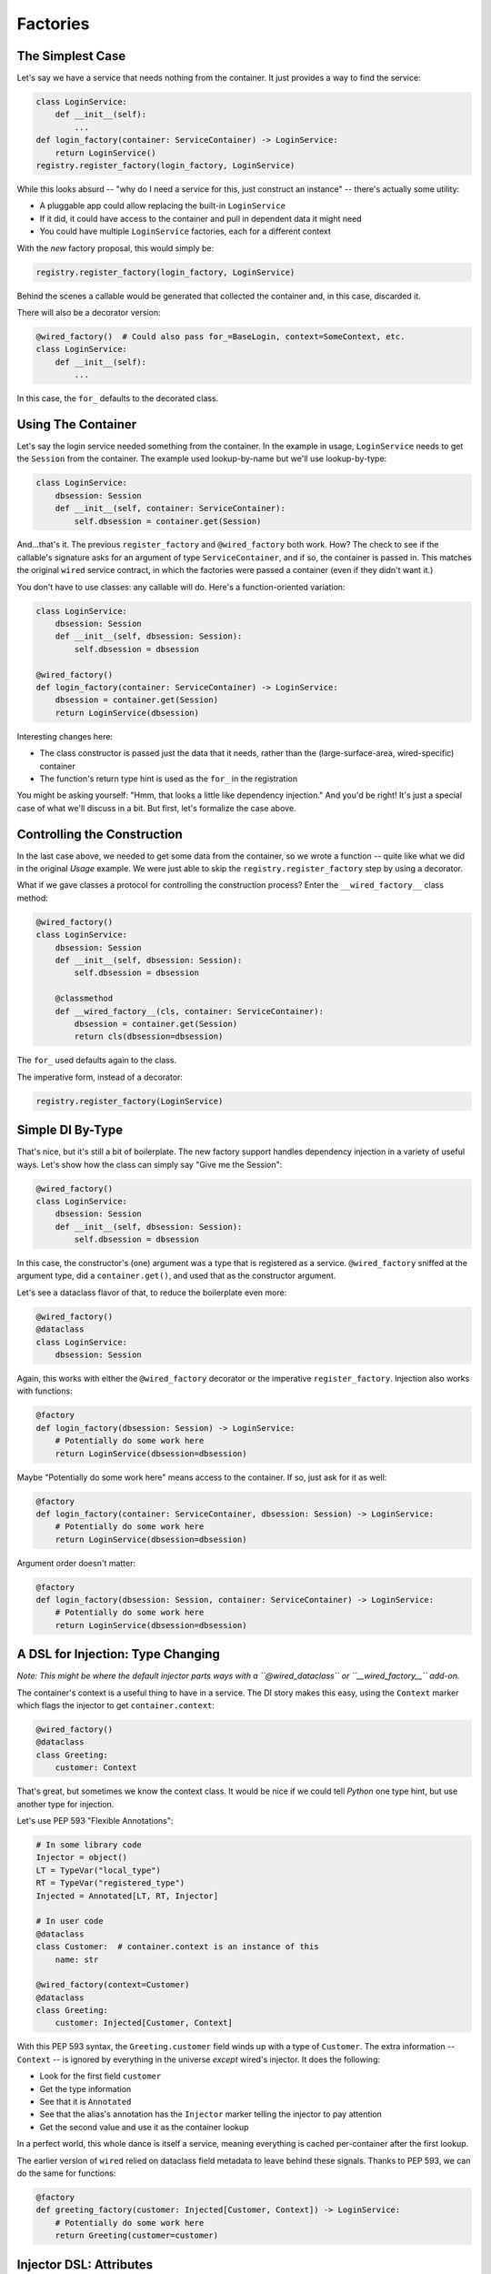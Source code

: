 =========
Factories
=========

The Simplest Case
=================

Let's say we have a service that needs nothing from the container.
It just provides a way to find the service:

.. code-block:: python

    class LoginService:
        def __init__(self):
            ...
    def login_factory(container: ServiceContainer) -> LoginService:
        return LoginService()
    registry.register_factory(login_factory, LoginService)

While this looks absurd -- "why do I need a service for this, just construct an instance" -- there's actually some utility:

- A pluggable app could allow replacing the built-in ``LoginService``

- If it did, it could have access to the container and pull in dependent data it might need

- You could have multiple ``LoginService`` factories, each for a different context

With the *new* factory proposal, this would simply be:

.. code-block:: python

    registry.register_factory(login_factory, LoginService)

Behind the scenes a callable would be generated that collected the container and, in this case, discarded it.

There will also be a decorator version:

.. code-block:: python

    @wired_factory()  # Could also pass for_=BaseLogin, context=SomeContext, etc.
    class LoginService:
        def __init__(self):
            ...

In this case, the ``for_`` defaults to the decorated class.

Using The Container
===================

Let's say the login service needed something from the container.
In the example in usage, ``LoginService`` needs to get the ``Session`` from the container.
The example used lookup-by-name but we'll use lookup-by-type:

.. code-block:: python

    class LoginService:
        dbsession: Session
        def __init__(self, container: ServiceContainer):
            self.dbsession = container.get(Session)

And...that's it.
The previous ``register_factory`` and ``@wired_factory`` both work.
How?
The check to see if the callable's signature asks for an argument of type ``ServiceContainer``, and if so, the container is passed in.
This matches the original ``wired`` service contract, in which the factories were passed a container (even if they didn't want it.)

You don't have to use classes: any callable will do.
Here's a function-oriented variation:

.. code-block:: python

    class LoginService:
        dbsession: Session
        def __init__(self, dbsession: Session):
            self.dbsession = dbsession
            
    @wired_factory()
    def login_factory(container: ServiceContainer) -> LoginService:
        dbsession = container.get(Session)
        return LoginService(dbsession)

Interesting changes here:

- The class constructor is passed just the data that it needs, rather than the (large-surface-area, wired-specific) container
- The function's return type hint is used as the ``for_`` in the registration

You might be asking yourself: "Hmm, that looks a little like dependency injection."
And you'd be right!
It's just a special case of what we'll discuss in a bit.
But first, let's formalize the case above.

Controlling the Construction
============================

In the last case above, we needed to get some data from the container, so we wrote a function -- quite like what we did in the original *Usage* example.
We were just able to skip the ``registry.register_factory`` step by using a decorator.

What if we gave classes a protocol for controlling the construction process?
Enter the ``__wired_factory__`` class method:

.. code-block:: python

    @wired_factory()
    class LoginService:
        dbsession: Session
        def __init__(self, dbsession: Session):
            self.dbsession = dbsession
            
        @classmethod
        def __wired_factory__(cls, container: ServiceContainer):
            dbsession = container.get(Session)
            return cls(dbsession=dbsession)

The ``for_`` used defaults again to the class.

The imperative form, instead of a decorator:

.. code-block:: python

    registry.register_factory(LoginService)

Simple DI By-Type
=================

That's nice, but it's still a bit of boilerplate.
The new factory support handles dependency injection in a variety of useful ways.
Let's show how the class can simply say "Give me the Session":

.. code-block:: python

    @wired_factory()
    class LoginService:
        dbsession: Session
        def __init__(self, dbsession: Session):
            self.dbsession = dbsession

In this case, the constructor's (one) argument was a type that is registered as a service.
``@wired_factory`` sniffed at the argument type, did a ``container.get()``, and used that as the constructor argument.

Let's see a dataclass flavor of that, to reduce the boilerplate even more:

.. code-block:: python

    @wired_factory()
    @dataclass
    class LoginService:
        dbsession: Session

Again, this works with either the ``@wired_factory`` decorator or the imperative ``register_factory``.
Injection also works with functions:

.. code-block:: python

    @factory
    def login_factory(dbsession: Session) -> LoginService:
        # Potentially do some work here
        return LoginService(dbsession=dbsession)

Maybe "Potentially do some work here" means access to the container.
If so, just ask for it as well:

.. code-block:: python

    @factory
    def login_factory(container: ServiceContainer, dbsession: Session) -> LoginService:
        # Potentially do some work here
        return LoginService(dbsession=dbsession)

Argument order doesn't matter:

.. code-block:: python

    @factory
    def login_factory(dbsession: Session, container: ServiceContainer) -> LoginService:
        # Potentially do some work here
        return LoginService(dbsession=dbsession)

A DSL for Injection: Type Changing
==================================

*Note: This might be where the default injector parts ways with a ``@wired_dataclass`` or ``__wired_factory__`` add-on.*

The container's context is a useful thing to have in a service.
The DI story makes this easy, using the ``Context`` marker which flags the injector to get ``container.context``:

.. code-block:: python

    @wired_factory()
    @dataclass
    class Greeting:
        customer: Context

That's great, but sometimes we know the context class.
It would be nice if we could tell *Python* one type hint, but use another type for injection.

Let's use PEP 593 "Flexible Annotations":

.. code-block:: python

    # In some library code
    Injector = object()
    LT = TypeVar("local_type")
    RT = TypeVar("registered_type")
    Injected = Annotated[LT, RT, Injector]

    # In user code
    @dataclass
    class Customer:  # container.context is an instance of this
        name: str

    @wired_factory(context=Customer)
    @dataclass
    class Greeting:
        customer: Injected[Customer, Context]

With this PEP 593 syntax, the ``Greeting.customer`` field winds up with a type of ``Customer``.
The extra information -- ``Context`` -- is ignored by everything in the universe *except* wired's injector.
It does the following:

- Look for the first field ``customer``
- Get the type information
- See that it is ``Annotated``
- See that the alias's annotation has the ``Injector`` marker telling the injector to pay attention
- Get the second value and use it as the container lookup

In a perfect world, this whole dance is itself a service, meaning everything is cached per-container after the first lookup.

The earlier version of ``wired`` relied on dataclass field metadata to leave behind these signals.
Thanks to PEP 593, we can do the same for functions:

.. code-block:: python

    @factory
    def greeting_factory(customer: Injected[Customer, Context]) -> LoginService:
        # Potentially do some work here
        return Greeting(customer=customer)

Injector DSL: Attributes
========================

The earlier ``wired`` dataclass injector solved an additional problem.

Our ``Greeting`` gets a ``Customer``.
It can then have a method that says hello, e.g. ``f'Hello {self.customer.name}'``.
But that's a big surface are -- the entire ``Customer`` -- when the contract really only wants one piece of data.

The earlier support allowed a field value of ``injector(Context, attr='name')``.
This new, ``Annotation``-based injector supports that case and more:

.. code-block:: python

    @wired_factory(context=Customer)
    @dataclass
    class Greeting:
        customer_name: Injected[str, Context, Attr('name')]


What is ``Attr``?
Think of it as kind of an adapter or filter.
Which means, you can plug in any kind of callable there.
In fact, one could imagine a chain of "Injector DSL" adapter-thingies, as long as there's a protocol for passing the result of one to the input of another.

.. code-block:: python

    @wired_factory(context=Customer)
    @dataclass
    class Greeting:
        customer_name: Injected[str, Context, Chain(Attr('english_names'), Key('first_name')]

Or intriguingly, set up an observable-style system that records dependencies and updates "subscribers":

.. code-block:: python

    @wired_factory(context=Customer)
    @dataclass
    class Greeting:
        customers: Injected[Tuple[Customer], AllCustomers, Chain(Filter(status='active'), Batch(10))]

Custom DI
=========

We discussed above how the ``__wired_factory__`` protocol let classes control how they were constructed.
And now that we've seen DI, it should come as no surprise that this method itself can use DI:

.. code-block:: python

    @wired_factory()
    class LoginService:
        dbsession: Session
        def __init__(self, dbsession: Session):
            self.dbsession = dbsession

        @classmethod
        def __wired_factory__(cls, dbsession: Session):
            return cls(dbsession=dbsession)

But what if we had an application with some particular DI requirements?
You could make all of your services implement the protocol, but that's cumbersome.
You could move that to a base class, but that violates the spirit of composition over inheritance.

Instead, move the custom-construction bits to an intermediate decorator:

.. code-block:: python

    @wired_factory()
    @wired_dataclass()
    class LoginService:
        dbsession: Session
        def __init__(self, dbsession: Session):
            self.dbsession = dbsession

This decorator would do nothing more than stamp -- dynamically -- a ``__wired_factory__`` class method onto the decorated class.

Props
=====

``wired`` is being used as part of a component system based on ``htm.py`` and ``viewdom``.
In a nutshell:

.. code-block:: python

    @component()
    @dataclass
    class Greeting:
        name: str
        punctuation: Injected[str, Config, Attr('punctuation')]

        def __call__(self) -> VDOM:
            return html('<div>Hello {self.name}{self.punctuation}'

    # In some template somewhere, where the "props" are dict(name='Paul')
    html('<section><{Greeting} name="Paul" /></section>')

In normal cases, construction can get arguments from field default values or the container.
But the above adds another source, one that is checked first: "props".
This dict of data needs to get into the injection.

Currently this is done by a fork of ``Injector`` with a ``__call__`` that gets ``**kwargs``.
It will be interesting to see where this moves.
I briefly considered doing a container clone at each component boundary, and stashing the props in the container.
But that would mean *lots* of containers get created during a "request".
